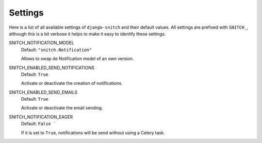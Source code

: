 ========
Settings
========

Here is a list of all available settings of ``django-snitch`` and their
default values. All settings are prefixed with ``SNITCH_``, although this
is a bit verbose it helps to make it easy to identify these settings.


SNITCH_NOTIFICATION_MODEL
    Default: ``"snitch.Notification"``

    Allows to swap de Notification model of an own version.

SNITCH_ENABLED_SEND_NOTIFICATIONS
    Default: ``True``

    Activate or deactivate the creation of notifications.

SNITCH_ENABLED_SEND_EMAILS
    Default: ``True``

    Activate or deactivate the email sending.

SNITCH_NOTIFICATION_EAGER
    Default: ``False ```

    If it is set to ``True``, notifications will be send without using a Celery task.